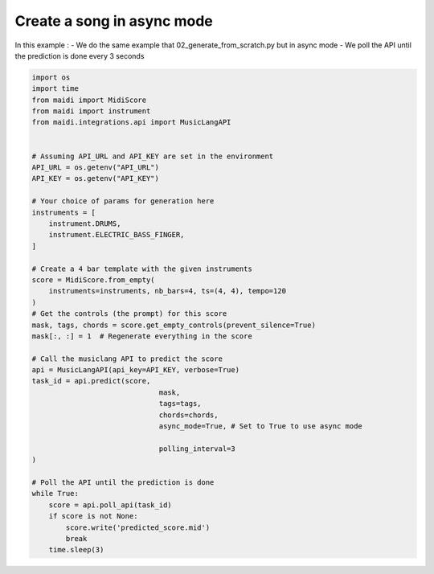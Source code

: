 
.. DO NOT EDIT.
.. THIS FILE WAS AUTOMATICALLY GENERATED BY SPHINX-GALLERY.
.. TO MAKE CHANGES, EDIT THE SOURCE PYTHON FILE:
.. "auto_examples/musiclang_api/03_generate_async.py"
.. LINE NUMBERS ARE GIVEN BELOW.

.. only:: html

    .. note::
        :class: sphx-glr-download-link-note

        :ref:`Go to the end <sphx_glr_download_auto_examples_musiclang_api_03_generate_async.py>`
        to download the full example code.

.. rst-class:: sphx-glr-example-title

.. _sphx_glr_auto_examples_musiclang_api_03_generate_async.py:


Create a song in async mode
======================================================

In this example :
- We do the same example that 02_generate_from_scratch.py but in async mode
- We poll the API until the prediction is done every 3 seconds

.. GENERATED FROM PYTHON SOURCE LINES 10-54

.. code-block:: Python


    import os
    import time
    from maidi import MidiScore
    from maidi import instrument
    from maidi.integrations.api import MusicLangAPI


    # Assuming API_URL and API_KEY are set in the environment
    API_URL = os.getenv("API_URL")
    API_KEY = os.getenv("API_KEY")

    # Your choice of params for generation here
    instruments = [
        instrument.DRUMS,
        instrument.ELECTRIC_BASS_FINGER,
    ]

    # Create a 4 bar template with the given instruments
    score = MidiScore.from_empty(
        instruments=instruments, nb_bars=4, ts=(4, 4), tempo=120
    )
    # Get the controls (the prompt) for this score
    mask, tags, chords = score.get_empty_controls(prevent_silence=True)
    mask[:, :] = 1  # Regenerate everything in the score

    # Call the musiclang API to predict the score
    api = MusicLangAPI(api_key=API_KEY, verbose=True)
    task_id = api.predict(score,
                                  mask,
                                  tags=tags,
                                  chords=chords,
                                  async_mode=True, # Set to True to use async mode

                                  polling_interval=3
    )

    # Poll the API until the prediction is done
    while True:
        score = api.poll_api(task_id)
        if score is not None:
            score.write('predicted_score.mid')
            break
        time.sleep(3)


.. _sphx_glr_download_auto_examples_musiclang_api_03_generate_async.py:

.. only:: html

  .. container:: sphx-glr-footer sphx-glr-footer-example

    .. container:: sphx-glr-download sphx-glr-download-jupyter

      :download:`Download Jupyter notebook: 03_generate_async.ipynb <03_generate_async.ipynb>`

    .. container:: sphx-glr-download sphx-glr-download-python

      :download:`Download Python source code: 03_generate_async.py <03_generate_async.py>`


.. only:: html

 .. rst-class:: sphx-glr-signature

    `Gallery generated by Sphinx-Gallery <https://sphinx-gallery.github.io>`_
